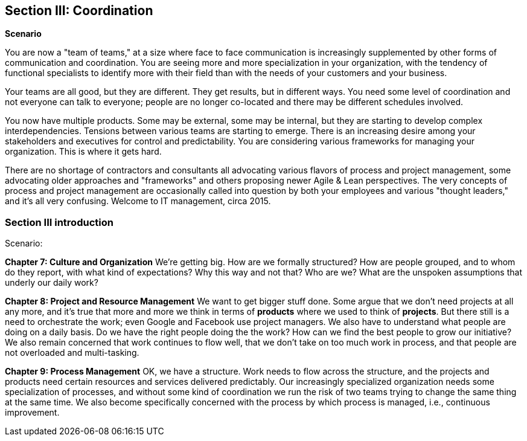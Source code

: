 == Section III: Coordination

*Scenario*

You are now a "team of teams," at a size where face to face communication is increasingly supplemented by other forms of communication and coordination. You are seeing more and more specialization in your organization, with the tendency of functional specialists to identify more with their field than with the needs of your customers and your business.

Your teams are all good, but they are different. They get results, but in different ways. You need some level of coordination and not everyone can talk to everyone; people are no longer co-located and there may be different schedules involved.

You now have multiple products. Some may be external, some may be internal, but they are starting to develop complex interdependencies. Tensions between various teams are starting to emerge. There is an increasing desire among your stakeholders and executives for control and predictability. You are considering various frameworks for managing your organization. This is where it gets hard.

There are no shortage of contractors and consultants all advocating various flavors of process and project management, some advocating older approaches and "frameworks" and others proposing newer Agile & Lean perspectives. The very concepts of process and project management are occasionally called into question by both your employees and various "thought leaders," and it's all very confusing. Welcome to IT management, circa 2015.

=== Section III introduction

Scenario:

*Chapter 7: Culture and Organization*
 We're getting big.  How are we formally structured? How are people grouped, and to whom do they report, with what kind of expectations? Why this way and not that? Who are we? What are the unspoken assumptions that underly our daily work?

*Chapter 8: Project and Resource Management*
We want to get bigger stuff done. Some argue that we don't need projects at all any more, and it's true that more and more we think in terms of *products* where we used to think of *projects*. But there still is a need to orchestrate the work; even Google and Facebook use project managers. We also have to understand what people are doing on a daily basis. Do we have the right people doing the the work? How can we find the best people to grow our initiative? We also remain concerned that work continues to flow well, that we don't take on too much work in process, and that people are not overloaded and multi-tasking.

*Chapter 9: Process Management*
OK, we have a structure.  Work needs to flow across the structure, and the projects and products need certain resources and services delivered predictably. Our increasingly specialized organization needs some specialization of processes, and without some kind of coordination  we run the risk of two teams trying to change the same thing at the same time.  We also become specifically concerned with the process by which process is managed, i.e., continuous improvement.
